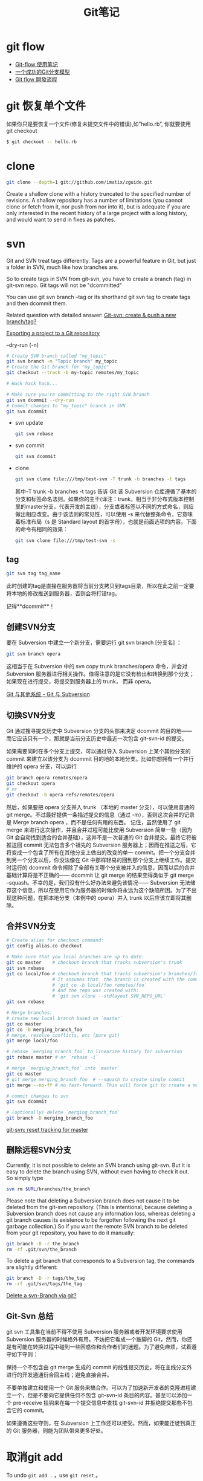 #+TITLE: Git笔记
#+LINK_UP: index.html
#+LINK_HOME: index.html
#+OPTIONS: H:3 num:t toc:2 \n:nil @:t ::t |:t ^:{} -:t f:t *:t <:t

* git flow
  - [[http://fann.im/blog/2012/03/12/git-flow-notes/][Git-flow 使用笔记]]
  - [[http://www.juvenxu.com/2010/11/28/a-successful-git-branching-model/][一个成功的Git分支模型]]
  - [[http://ihower.tw/blog/archives/5140][Git flow 開發流程]]

* git 恢复单个文件
  如果你只是要恢复一个文件(修复未提交文件中的错误),如”hello.rb”, 你就要使用 git checkout

  #+BEGIN_SRC sh
  $ git checkout -- hello.rb
  #+END_SRC

* clone
  #+BEGIN_SRC sh
    git clone --depth=1 git://github.com/imatix/zguide.git
  #+END_SRC

  Create a shallow clone with a history truncated to the specified number of revisions. A shallow repository has a number of limitations (you cannot clone or fetch from it, nor push from nor into it), but is adequate if you are only interested in the recent history of a large project with a long history, and would want to send in fixes as patches.

* svn
  Git and SVN treat tags differently. Tags are a powerful feature in Git, but just a folder in SVN, much like how branches are.

  So to create tags in SVN from git-svn, you have to create a branch (tag) in git-svn repo. Git tags will not be "dcommitted"

  You can use git svn branch --tag or its shorthand git svn tag to create tags and then dcommit them.

  Related question with detailed answer: [[http://stackoverflow.com/questions/2490794/git-svn-create-push-a-new-branch-tag][Git-svn: create & push a new branch/tag?]]

  [[http://code.google.com/p/support/wiki/ExportingToGit][Exporting a project to a Git repository]]

  --dry-run (-n)

  #+BEGIN_SRC sh
    # Create SVN branch called "my_topic"
    git svn branch -m "Topic branch" my_topic
    # Create the Git branch for "my_topic"
    git checkout --track -b my-topic remotes/my_topic

    # Hack hack hack...

    # Make sure you're committing to the right SVN branch
    git svn dcommit --dry-run
    # Commit changes to "my_topic" branch in SVN
    git svn dcommit
  #+END_SRC

  - svn update
    #+BEGIN_SRC sh
      git svn rebase
    #+END_SRC
  - svn commit
    #+BEGIN_SRC sh
      git svn dcommit
    #+END_SRC
  - clone

    #+BEGIN_SRC sh
      git svn clone file:///tmp/test-svn -T trunk -b branches -t tags
    #+END_SRC

    其中-T trunk -b branches -t tags 告诉 Git 该 Subversion 仓库遵循了基本的分支和标签命名法则。如果你的主干(译注：trunk，相当于非分布式版本控制里的master分支，代表开发的主线），分支或者标签以不同的方式命名，则应做出相应改变。由于该法则的常见性，可以使用 -s 来代替整条命令，它意味着标准布局（s 是 Standard layout 的首字母），也就是前面选项的内容。下面的命令有相同的效果：

    #+BEGIN_SRC sh
      git svn clone file:///tmp/test-svn -s
    #+END_SRC

** tag
   #+BEGIN_SRC sh
     git svn tag tag_name
   #+END_SRC

   此时创建的tag是直接在服务器将当前分支拷贝到tags目录，所以在此之前一定要将本地的修改推送到服务器，否则会将打错tag。

   记得**dcommit**！



** 创建SVN分支
   要在 Subversion 中建立一个新分支，需要运行 git svn branch [分支名] ：

   #+BEGIN_SRC sh
     git svn branch opera
   #+END_SRC

   这相当于在 Subversion 中的 svn copy trunk branches/opera 命令，并会对 Subversion 服务器进行相关操作。值得注意的是它没有检出和转换到那个分支；如果现在进行提交，将提交到服务器上的 trunk， 而非 opera。

   [[http://git-scm.com/book/zh/Git-%25E4%25B8%258E%25E5%2585%25B6%25E4%25BB%2596%25E7%25B3%25BB%25E7%25BB%259F-Git-%25E4%25B8%258E-Subversion][Git 与其他系统 - Git 与 Subversion]]

** 切换SVN分支
   Git 通过搜寻提交历史中 Subversion 分支的头部来决定 dcommit 的目的地——而它应该只有一个，那就是当前分支历史中最近一次包含 git-svn-id 的提交。

   如果需要同时在多个分支上提交，可以通过导入 Subversion 上某个其他分支的 commit 来建立以该分支为 dcommit 目的地的本地分支。比如你想拥有一个并行维护的 opera 分支，可以运行

   #+BEGIN_SRC sh
     git branch opera remotes/opera
     git checkout opera
     # or
     git checkout -b opera refs/remotes/opera
   #+END_SRC

   然后，如果要把 opera 分支并入 trunk （本地的 master 分支），可以使用普通的 git merge。不过最好提供一条描述提交的信息（通过 -m），否则这次合并的记录是 Merge branch opera ，而不是任何有用的东西。
记住，虽然使用了 git merge 来进行这次操作，并且合并过程可能比使用 Subversion 简单一些（因为 Git 会自动找到适合的合并基础），这并不是一次普通的 Git 合并提交。最终它将被推送回 commit 无法包含多个祖先的 Subversion 服务器上；因而在推送之后，它将变成一个包含了所有在其他分支上做出的改变的单一 commit。把一个分支合并到另一个分支以后，你没法像在 Git 中那样轻易的回到那个分支上继续工作。提交时运行的 dcommit 命令擦除了全部有关哪个分支被并入的信息，因而以后的合并基础计算将是不正确的—— dcommit 让 git merge 的结果变得类似于 git merge --squash。不幸的是，我们没有什么好办法来避免该情况—— Subversion 无法储存这个信息，所以在使用它作为服务器的时候你将永远为这个缺陷所困。为了不出现这种问题，在把本地分支（本例中的 opera）并入 trunk 以后应该立即将其删除。

** 合并SVN分支
   #+BEGIN_SRC sh
     # Create alias for checkout command:
     git config alias.co checkout

     # Make sure that you local branches are up to date:
     git co master    # checkout branch that tracks subversion's trunk
     git svn rebase
     git co local/foo # checkout branch that tracks subversion's branches/foo
                      # It assumes that  the branch is created with the command:
                      # `git co -b local/foo remotes/foo`
                      # And the repo was created with:
                      # `git svn clone --stdlayout SVN_REPO_URL`
     git svn rebase

     # Merge branches:
     # create new local branch based on `master`
     git co master
     git co -b merging_branch_foo
     # merge, resolve conflicts, etc (pure git)
     git merge local/foo

     # rebase `merging_branch_foo` to linearize history for subversion
     git rebase master # or `rebase -i`

     # merge `merging_branch_foo` into `master`
     git co master
     # git merge merging_branch_foo  # --squash to create single commit
     git merge --no-ff # no fast-forward. This will force git to create a merge commit, which can then be dcommitted to svn.

     # commit changes to svn
     git svn dcommit

     # (optionally) delete `merging_branch_foo`
     git branch -D merging_branch_foo
   #+END_SRC

   [[http://stackoverflow.com/questions/2835791/git-svn-reset-tracking-for-master][git-svn: reset tracking for master]]

** 删除远程SVN分支
   Currently, it is not possible to delete an SVN branch using git-svn. But it is easy to delete the branch using SVN, without even having to check it out. So simply type

   #+BEGIN_SRC sh
     svn rm $URL/branches/the_branch
   #+END_SRC

   Please note that deleting a Subversion branch does not cause it to be deleted from the git-svn repository. (This is intentional, because deleting a Subversion branch does not cause any information loss, whereas deleting a git branch causes its existence to be forgotten following the next git garbage collection.) So if you want the remote SVN branch to be deleted from your git repository, you have to do it manually:

   #+BEGIN_SRC sh
     git branch -D -r the_branch
     rm -rf .git/svn/the_branch
   #+END_SRC

   To delete a git branch that corresponds to a Subversion tag, the commands are slightly different:

   #+BEGIN_SRC sh
     git branch -D -r tags/the_tag
     rm -rf .git/svn/tags/the_tag
   #+END_SRC

   [[http://stackoverflow.com/questions/1839606/delete-a-svn-branch-via-git][Delete a svn-Branch via git?]]

** Git-Svn 总结
   git svn 工具集在当前不得不使用 Subversion 服务器或者开发环境要求使用 Subversion 服务器的时候格外有用。不妨把它看成一个跛脚的 Git，然而，你还是有可能在转换过程中碰到一些困惑你和合作者们的迷题。为了避免麻烦，试着遵守如下守则：

   保持一个不包含由 git merge 生成的 commit 的线性提交历史。将在主线分支外进行的开发通通衍合回主线；避免直接合并。

   不要单独建立和使用一个 Git 服务来搞合作。可以为了加速新开发者的克隆进程建立一个，但是不要向它提供任何不包含 git-svn-id 条目的内容。甚至可以添加一个 pre-receive 挂钩来在每一个提交信息中查找 git-svn-id 并拒绝提交那些不包含它的 commit。

   如果遵循这些守则，在 Subversion 上工作还可以接受。然而，如果能迁徙到真正的 Git 服务器，则能为团队带来更多好处。

* 取消git add
  To undo =git add .= ，use =git reset= 。

* 在服务器部署Git
  可以使用一些Git软件如Gitosis。

  不过也可以直接运行：
  #+BEGIN_SRC sh
    git clone --bare my_project my_project.git
    # same as cp -Rf my_project/.git my_project.git

    # by ssh
    scp -r my_project.git user@git.example.com:/opt/git
    git clone user@git.example.com:/opt/git/my_project.git


  #+END_SRC

  如果某个 SSH 用户对 /opt/git/my_project.git 目录有写权限，那他就有推送权限。

  [[http://git-scm.com/book/zh/%25E6%259C%258D%25E5%258A%25A1%25E5%2599%25A8%25E4%25B8%258A%25E7%259A%2584-Git-%25E5%259C%25A8%25E6%259C%258D%25E5%258A%25A1%25E5%2599%25A8%25E4%25B8%258A%25E9%2583%25A8%25E7%25BD%25B2-Git][服务器上的 Git - 在服务器上部署 Git]]

* Proxy

** unset proxy
   #+BEGIN_SRC sh
     git config --global --unset core.gitproxy
   #+END_SRC

** git协议的代理
   #+BEGIN_SRC sh
     export GIT_PROXY_COMMAND="~/bin/proxy-wrapper"
   #+END_SRC

* submodule
** 添加
   #+BEGIN_SRC sh
     git submodule add git://github.com/chneukirchen/rack.git rack
   #+END_SRC
** 删除
   #+BEGIN_SRC sh
     git submodule deinit asubmodule
     git rm asubmodule
     # Note: asubmodule (no trailing slash)
     # or, if you want to leave it in your working tree
     git rm --cached asubmodule
   #+END_SRC
   [[http://stackoverflow.com/questions/1260748/how-do-i-remove-a-git-submodule][How do I remove a Git submodule?]]

* 丢失commit
  在用git-svn或者某些外部程序调用git的时候，有时候会导致git丢失一些log。但是丢失log并不带代表是丢失commit，我们只需要找回以前的commit就行了。

  利用reflog，我们很容易可以找到所有的commit，然后我们就可以将master之类的游标reset到我们想要去到的commit。

  #+BEGIN_SRC sh
    git reflog
    git reset --hard 1e35a3
  #+END_SRC

* 对比分支之间的区别
  #+BEGIN_SRC sh
    git diff --name-status master..file_buffer
  #+END_SRC

* 设置个人信息
  #+BEGIN_SRC sh
    git config [--global] user.email "me@here.com"
  #+END_SRC

* Enable Colourful git diff
  #+BEGIN_SRC sh
    git config --global color.diff auto
  #+END_SRC

* 打开git输出颜色
  #+BEGIN_SRC sh
    git config --global color.ui true
  #+END_SRC

* 资料
  [[http://rogerdudler.github.com/git-guide/index.zh.html][git - 简易指南]]

* submodule
** delete
   To remove a submodule you need to:

   1. Delete the relevant section from the *.gitmodules* file.
   2. Stage the .gitmodules changes *git add .gitmodules*
   3. Delete the relevant section from *.git/config*.
   4. Run *git rm --cached path_to_submodule* (no trailing slash).
   5. Run *rm -rf .git/modules/submodule_name*
   6. Commit
   7. Delete the now untracked submodule files
   8. *rm -rf path_to_submodule*

   From: [[http://stackoverflow.com/questions/1260748/how-do-i-remove-a-git-submodule][How do I remove a Git submodule?]]

* 删除远程tags
  #+BEGIN_SRC sh
    git tag -d v1.0
    git push --delete origin v1.0
  #+END_SRC

* 删除远程分支
  #+BEGIN_SRC sh
    git push origin --delete <branchName>
    git push origin :<branchName>
  #+END_SRC

* 代理上Github
  假设我们已经有了socks5代理
  #+BEGIN_EXAMPLE
    Host github.com
        ProxyCommand nc -x 127.0.0.1:8989 -X 5 %h %p
  #+END_EXAMPLE

* 全局忽略
  #+BEGIN_SRC sh
    git config --global core.excludesfile '~/.gitignore'
  #+END_SRC
  然后在`~/.gitignore`里面添加全局忽略

* undo last commit
  #+BEGIN_SRC sh
    $ git commit ...              (1)
    $ git reset --soft "HEAD^"    (2)
    $ edit                        (3)
    $ git add ....                (4)
    $ git commit -c ORIG_HEAD     (5)
  #+END_SRC
  [[http://stackoverflow.com/questions/927358/how-to-undo-the-last-git-commit][How to undo the last Git commit?]]

* checkout one file from
  #+BEGIN_SRC sh
    # checkout from branch develop
    git checkout develop -- VideoEncoder.cpp
  #+END_SRC
